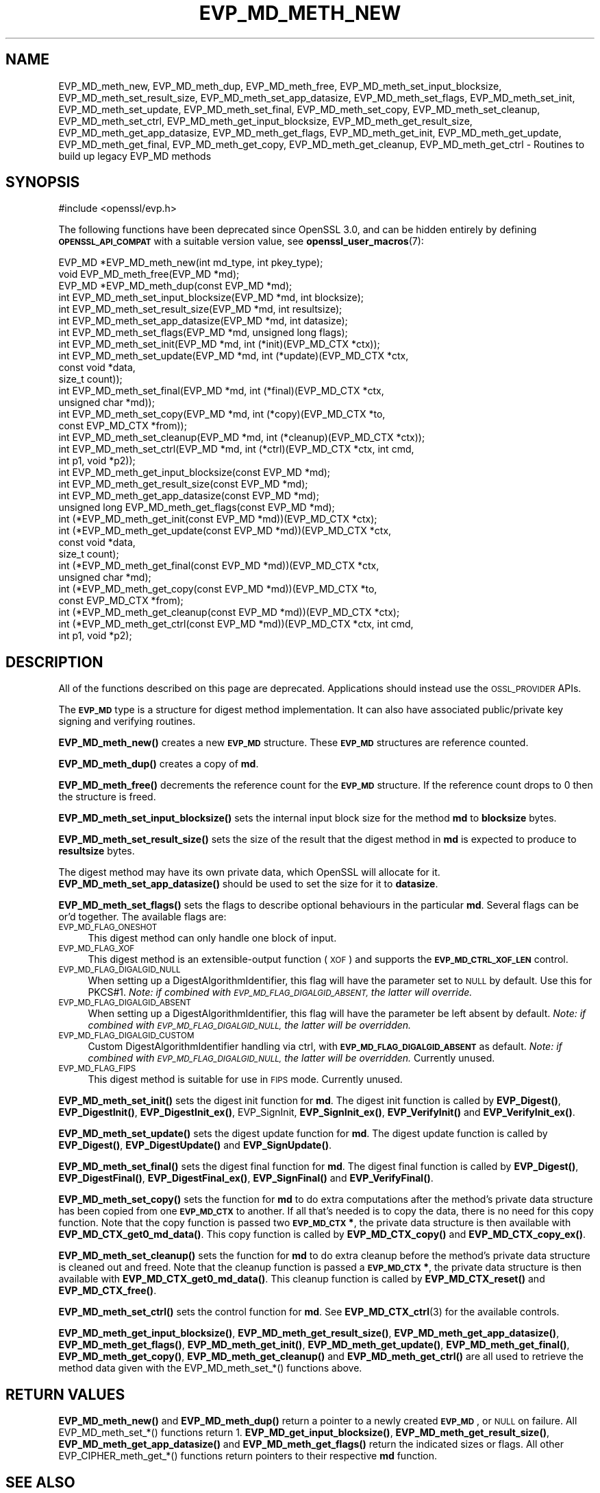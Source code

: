 .\" Automatically generated by Pod::Man 4.14 (Pod::Simple 3.42)
.\"
.\" Standard preamble:
.\" ========================================================================
.de Sp \" Vertical space (when we can't use .PP)
.if t .sp .5v
.if n .sp
..
.de Vb \" Begin verbatim text
.ft CW
.nf
.ne \\$1
..
.de Ve \" End verbatim text
.ft R
.fi
..
.\" Set up some character translations and predefined strings.  \*(-- will
.\" give an unbreakable dash, \*(PI will give pi, \*(L" will give a left
.\" double quote, and \*(R" will give a right double quote.  \*(C+ will
.\" give a nicer C++.  Capital omega is used to do unbreakable dashes and
.\" therefore won't be available.  \*(C` and \*(C' expand to `' in nroff,
.\" nothing in troff, for use with C<>.
.tr \(*W-
.ds C+ C\v'-.1v'\h'-1p'\s-2+\h'-1p'+\s0\v'.1v'\h'-1p'
.ie n \{\
.    ds -- \(*W-
.    ds PI pi
.    if (\n(.H=4u)&(1m=24u) .ds -- \(*W\h'-12u'\(*W\h'-12u'-\" diablo 10 pitch
.    if (\n(.H=4u)&(1m=20u) .ds -- \(*W\h'-12u'\(*W\h'-8u'-\"  diablo 12 pitch
.    ds L" ""
.    ds R" ""
.    ds C` ""
.    ds C' ""
'br\}
.el\{\
.    ds -- \|\(em\|
.    ds PI \(*p
.    ds L" ``
.    ds R" ''
.    ds C`
.    ds C'
'br\}
.\"
.\" Escape single quotes in literal strings from groff's Unicode transform.
.ie \n(.g .ds Aq \(aq
.el       .ds Aq '
.\"
.\" If the F register is >0, we'll generate index entries on stderr for
.\" titles (.TH), headers (.SH), subsections (.SS), items (.Ip), and index
.\" entries marked with X<> in POD.  Of course, you'll have to process the
.\" output yourself in some meaningful fashion.
.\"
.\" Avoid warning from groff about undefined register 'F'.
.de IX
..
.nr rF 0
.if \n(.g .if rF .nr rF 1
.if (\n(rF:(\n(.g==0)) \{\
.    if \nF \{\
.        de IX
.        tm Index:\\$1\t\\n%\t"\\$2"
..
.        if !\nF==2 \{\
.            nr % 0
.            nr F 2
.        \}
.    \}
.\}
.rr rF
.\"
.\" Accent mark definitions (@(#)ms.acc 1.5 88/02/08 SMI; from UCB 4.2).
.\" Fear.  Run.  Save yourself.  No user-serviceable parts.
.    \" fudge factors for nroff and troff
.if n \{\
.    ds #H 0
.    ds #V .8m
.    ds #F .3m
.    ds #[ \f1
.    ds #] \fP
.\}
.if t \{\
.    ds #H ((1u-(\\\\n(.fu%2u))*.13m)
.    ds #V .6m
.    ds #F 0
.    ds #[ \&
.    ds #] \&
.\}
.    \" simple accents for nroff and troff
.if n \{\
.    ds ' \&
.    ds ` \&
.    ds ^ \&
.    ds , \&
.    ds ~ ~
.    ds /
.\}
.if t \{\
.    ds ' \\k:\h'-(\\n(.wu*8/10-\*(#H)'\'\h"|\\n:u"
.    ds ` \\k:\h'-(\\n(.wu*8/10-\*(#H)'\`\h'|\\n:u'
.    ds ^ \\k:\h'-(\\n(.wu*10/11-\*(#H)'^\h'|\\n:u'
.    ds , \\k:\h'-(\\n(.wu*8/10)',\h'|\\n:u'
.    ds ~ \\k:\h'-(\\n(.wu-\*(#H-.1m)'~\h'|\\n:u'
.    ds / \\k:\h'-(\\n(.wu*8/10-\*(#H)'\z\(sl\h'|\\n:u'
.\}
.    \" troff and (daisy-wheel) nroff accents
.ds : \\k:\h'-(\\n(.wu*8/10-\*(#H+.1m+\*(#F)'\v'-\*(#V'\z.\h'.2m+\*(#F'.\h'|\\n:u'\v'\*(#V'
.ds 8 \h'\*(#H'\(*b\h'-\*(#H'
.ds o \\k:\h'-(\\n(.wu+\w'\(de'u-\*(#H)/2u'\v'-.3n'\*(#[\z\(de\v'.3n'\h'|\\n:u'\*(#]
.ds d- \h'\*(#H'\(pd\h'-\w'~'u'\v'-.25m'\f2\(hy\fP\v'.25m'\h'-\*(#H'
.ds D- D\\k:\h'-\w'D'u'\v'-.11m'\z\(hy\v'.11m'\h'|\\n:u'
.ds th \*(#[\v'.3m'\s+1I\s-1\v'-.3m'\h'-(\w'I'u*2/3)'\s-1o\s+1\*(#]
.ds Th \*(#[\s+2I\s-2\h'-\w'I'u*3/5'\v'-.3m'o\v'.3m'\*(#]
.ds ae a\h'-(\w'a'u*4/10)'e
.ds Ae A\h'-(\w'A'u*4/10)'E
.    \" corrections for vroff
.if v .ds ~ \\k:\h'-(\\n(.wu*9/10-\*(#H)'\s-2\u~\d\s+2\h'|\\n:u'
.if v .ds ^ \\k:\h'-(\\n(.wu*10/11-\*(#H)'\v'-.4m'^\v'.4m'\h'|\\n:u'
.    \" for low resolution devices (crt and lpr)
.if \n(.H>23 .if \n(.V>19 \
\{\
.    ds : e
.    ds 8 ss
.    ds o a
.    ds d- d\h'-1'\(ga
.    ds D- D\h'-1'\(hy
.    ds th \o'bp'
.    ds Th \o'LP'
.    ds ae ae
.    ds Ae AE
.\}
.rm #[ #] #H #V #F C
.\" ========================================================================
.\"
.IX Title "EVP_MD_METH_NEW 3ossl"
.TH EVP_MD_METH_NEW 3ossl "2024-04-09" "3.3.0" "OpenSSL"
.\" For nroff, turn off justification.  Always turn off hyphenation; it makes
.\" way too many mistakes in technical documents.
.if n .ad l
.nh
.SH "NAME"
EVP_MD_meth_new, EVP_MD_meth_dup, EVP_MD_meth_free,
EVP_MD_meth_set_input_blocksize,
EVP_MD_meth_set_result_size, EVP_MD_meth_set_app_datasize,
EVP_MD_meth_set_flags, EVP_MD_meth_set_init, EVP_MD_meth_set_update,
EVP_MD_meth_set_final, EVP_MD_meth_set_copy, EVP_MD_meth_set_cleanup,
EVP_MD_meth_set_ctrl, EVP_MD_meth_get_input_blocksize,
EVP_MD_meth_get_result_size, EVP_MD_meth_get_app_datasize,
EVP_MD_meth_get_flags, EVP_MD_meth_get_init, EVP_MD_meth_get_update,
EVP_MD_meth_get_final, EVP_MD_meth_get_copy, EVP_MD_meth_get_cleanup,
EVP_MD_meth_get_ctrl
\&\- Routines to build up legacy EVP_MD methods
.SH "SYNOPSIS"
.IX Header "SYNOPSIS"
.Vb 1
\& #include <openssl/evp.h>
.Ve
.PP
The following functions have been deprecated since OpenSSL 3.0, and can be
hidden entirely by defining \fB\s-1OPENSSL_API_COMPAT\s0\fR with a suitable version value,
see \fBopenssl_user_macros\fR\|(7):
.PP
.Vb 3
\& EVP_MD *EVP_MD_meth_new(int md_type, int pkey_type);
\& void EVP_MD_meth_free(EVP_MD *md);
\& EVP_MD *EVP_MD_meth_dup(const EVP_MD *md);
\&
\& int EVP_MD_meth_set_input_blocksize(EVP_MD *md, int blocksize);
\& int EVP_MD_meth_set_result_size(EVP_MD *md, int resultsize);
\& int EVP_MD_meth_set_app_datasize(EVP_MD *md, int datasize);
\& int EVP_MD_meth_set_flags(EVP_MD *md, unsigned long flags);
\& int EVP_MD_meth_set_init(EVP_MD *md, int (*init)(EVP_MD_CTX *ctx));
\& int EVP_MD_meth_set_update(EVP_MD *md, int (*update)(EVP_MD_CTX *ctx,
\&                                                      const void *data,
\&                                                      size_t count));
\& int EVP_MD_meth_set_final(EVP_MD *md, int (*final)(EVP_MD_CTX *ctx,
\&                                                    unsigned char *md));
\& int EVP_MD_meth_set_copy(EVP_MD *md, int (*copy)(EVP_MD_CTX *to,
\&                                                  const EVP_MD_CTX *from));
\& int EVP_MD_meth_set_cleanup(EVP_MD *md, int (*cleanup)(EVP_MD_CTX *ctx));
\& int EVP_MD_meth_set_ctrl(EVP_MD *md, int (*ctrl)(EVP_MD_CTX *ctx, int cmd,
\&                                                  int p1, void *p2));
\&
\& int EVP_MD_meth_get_input_blocksize(const EVP_MD *md);
\& int EVP_MD_meth_get_result_size(const EVP_MD *md);
\& int EVP_MD_meth_get_app_datasize(const EVP_MD *md);
\& unsigned long EVP_MD_meth_get_flags(const EVP_MD *md);
\& int (*EVP_MD_meth_get_init(const EVP_MD *md))(EVP_MD_CTX *ctx);
\& int (*EVP_MD_meth_get_update(const EVP_MD *md))(EVP_MD_CTX *ctx,
\&                                                 const void *data,
\&                                                 size_t count);
\& int (*EVP_MD_meth_get_final(const EVP_MD *md))(EVP_MD_CTX *ctx,
\&                                                unsigned char *md);
\& int (*EVP_MD_meth_get_copy(const EVP_MD *md))(EVP_MD_CTX *to,
\&                                               const EVP_MD_CTX *from);
\& int (*EVP_MD_meth_get_cleanup(const EVP_MD *md))(EVP_MD_CTX *ctx);
\& int (*EVP_MD_meth_get_ctrl(const EVP_MD *md))(EVP_MD_CTX *ctx, int cmd,
\&                                               int p1, void *p2);
.Ve
.SH "DESCRIPTION"
.IX Header "DESCRIPTION"
All of the functions described on this page are deprecated.
Applications should instead use the \s-1OSSL_PROVIDER\s0 APIs.
.PP
The \fB\s-1EVP_MD\s0\fR type is a structure for digest method implementation.
It can also have associated public/private key signing and verifying
routines.
.PP
\&\fBEVP_MD_meth_new()\fR creates a new \fB\s-1EVP_MD\s0\fR structure.
These \fB\s-1EVP_MD\s0\fR structures are reference counted.
.PP
\&\fBEVP_MD_meth_dup()\fR creates a copy of \fBmd\fR.
.PP
\&\fBEVP_MD_meth_free()\fR decrements the reference count for the \fB\s-1EVP_MD\s0\fR structure.
If the reference count drops to 0 then the structure is freed.
.PP
\&\fBEVP_MD_meth_set_input_blocksize()\fR sets the internal input block size
for the method \fBmd\fR to \fBblocksize\fR bytes.
.PP
\&\fBEVP_MD_meth_set_result_size()\fR sets the size of the result that the
digest method in \fBmd\fR is expected to produce to \fBresultsize\fR bytes.
.PP
The digest method may have its own private data, which OpenSSL will
allocate for it.  \fBEVP_MD_meth_set_app_datasize()\fR should be used to
set the size for it to \fBdatasize\fR.
.PP
\&\fBEVP_MD_meth_set_flags()\fR sets the flags to describe optional
behaviours in the particular \fBmd\fR.  Several flags can be or'd
together.  The available flags are:
.IP "\s-1EVP_MD_FLAG_ONESHOT\s0" 4
.IX Item "EVP_MD_FLAG_ONESHOT"
This digest method can only handle one block of input.
.IP "\s-1EVP_MD_FLAG_XOF\s0" 4
.IX Item "EVP_MD_FLAG_XOF"
This digest method is an extensible-output function (\s-1XOF\s0) and supports
the \fB\s-1EVP_MD_CTRL_XOF_LEN\s0\fR control.
.IP "\s-1EVP_MD_FLAG_DIGALGID_NULL\s0" 4
.IX Item "EVP_MD_FLAG_DIGALGID_NULL"
When setting up a DigestAlgorithmIdentifier, this flag will have the
parameter set to \s-1NULL\s0 by default.  Use this for PKCS#1.  \fINote: if
combined with \s-1EVP_MD_FLAG_DIGALGID_ABSENT,\s0 the latter will override.\fR
.IP "\s-1EVP_MD_FLAG_DIGALGID_ABSENT\s0" 4
.IX Item "EVP_MD_FLAG_DIGALGID_ABSENT"
When setting up a DigestAlgorithmIdentifier, this flag will have the
parameter be left absent by default.  \fINote: if combined with
\&\s-1EVP_MD_FLAG_DIGALGID_NULL,\s0 the latter will be overridden.\fR
.IP "\s-1EVP_MD_FLAG_DIGALGID_CUSTOM\s0" 4
.IX Item "EVP_MD_FLAG_DIGALGID_CUSTOM"
Custom DigestAlgorithmIdentifier handling via ctrl, with
\&\fB\s-1EVP_MD_FLAG_DIGALGID_ABSENT\s0\fR as default.  \fINote: if combined with
\&\s-1EVP_MD_FLAG_DIGALGID_NULL,\s0 the latter will be overridden.\fR
Currently unused.
.IP "\s-1EVP_MD_FLAG_FIPS\s0" 4
.IX Item "EVP_MD_FLAG_FIPS"
This digest method is suitable for use in \s-1FIPS\s0 mode.
Currently unused.
.PP
\&\fBEVP_MD_meth_set_init()\fR sets the digest init function for \fBmd\fR.
The digest init function is called by \fBEVP_Digest()\fR, \fBEVP_DigestInit()\fR,
\&\fBEVP_DigestInit_ex()\fR, EVP_SignInit, \fBEVP_SignInit_ex()\fR, \fBEVP_VerifyInit()\fR
and \fBEVP_VerifyInit_ex()\fR.
.PP
\&\fBEVP_MD_meth_set_update()\fR sets the digest update function for \fBmd\fR.
The digest update function is called by \fBEVP_Digest()\fR, \fBEVP_DigestUpdate()\fR and
\&\fBEVP_SignUpdate()\fR.
.PP
\&\fBEVP_MD_meth_set_final()\fR sets the digest final function for \fBmd\fR.
The digest final function is called by \fBEVP_Digest()\fR, \fBEVP_DigestFinal()\fR,
\&\fBEVP_DigestFinal_ex()\fR, \fBEVP_SignFinal()\fR and \fBEVP_VerifyFinal()\fR.
.PP
\&\fBEVP_MD_meth_set_copy()\fR sets the function for \fBmd\fR to do extra
computations after the method's private data structure has been copied
from one \fB\s-1EVP_MD_CTX\s0\fR to another.  If all that's needed is to copy
the data, there is no need for this copy function.
Note that the copy function is passed two \fB\s-1EVP_MD_CTX\s0 *\fR, the private
data structure is then available with \fBEVP_MD_CTX_get0_md_data()\fR.
This copy function is called by \fBEVP_MD_CTX_copy()\fR and
\&\fBEVP_MD_CTX_copy_ex()\fR.
.PP
\&\fBEVP_MD_meth_set_cleanup()\fR sets the function for \fBmd\fR to do extra
cleanup before the method's private data structure is cleaned out and
freed.
Note that the cleanup function is passed a \fB\s-1EVP_MD_CTX\s0 *\fR, the
private data structure is then available with \fBEVP_MD_CTX_get0_md_data()\fR.
This cleanup function is called by \fBEVP_MD_CTX_reset()\fR and
\&\fBEVP_MD_CTX_free()\fR.
.PP
\&\fBEVP_MD_meth_set_ctrl()\fR sets the control function for \fBmd\fR.
See \fBEVP_MD_CTX_ctrl\fR\|(3) for the available controls.
.PP
\&\fBEVP_MD_meth_get_input_blocksize()\fR, \fBEVP_MD_meth_get_result_size()\fR,
\&\fBEVP_MD_meth_get_app_datasize()\fR, \fBEVP_MD_meth_get_flags()\fR,
\&\fBEVP_MD_meth_get_init()\fR, \fBEVP_MD_meth_get_update()\fR,
\&\fBEVP_MD_meth_get_final()\fR, \fBEVP_MD_meth_get_copy()\fR,
\&\fBEVP_MD_meth_get_cleanup()\fR and \fBEVP_MD_meth_get_ctrl()\fR are all used
to retrieve the method data given with the EVP_MD_meth_set_*()
functions above.
.SH "RETURN VALUES"
.IX Header "RETURN VALUES"
\&\fBEVP_MD_meth_new()\fR and \fBEVP_MD_meth_dup()\fR return a pointer to a newly
created \fB\s-1EVP_MD\s0\fR, or \s-1NULL\s0 on failure.
All EVP_MD_meth_set_*() functions return 1.
\&\fBEVP_MD_get_input_blocksize()\fR, \fBEVP_MD_meth_get_result_size()\fR,
\&\fBEVP_MD_meth_get_app_datasize()\fR and \fBEVP_MD_meth_get_flags()\fR return the
indicated sizes or flags.
All other EVP_CIPHER_meth_get_*() functions return pointers to their
respective \fBmd\fR function.
.SH "SEE ALSO"
.IX Header "SEE ALSO"
\&\fBEVP_DigestInit\fR\|(3), \fBEVP_SignInit\fR\|(3), \fBEVP_VerifyInit\fR\|(3)
.SH "HISTORY"
.IX Header "HISTORY"
All of these functions were deprecated in OpenSSL 3.0.
.PP
The \fB\s-1EVP_MD\s0\fR structure was openly available in OpenSSL before version
1.1.
The functions described here were added in OpenSSL 1.1.
The \fB\s-1EVP_MD\s0\fR structure created with these functions became reference
counted in OpenSSL 3.0.
.SH "COPYRIGHT"
.IX Header "COPYRIGHT"
Copyright 2015\-2021 The OpenSSL Project Authors. All Rights Reserved.
.PP
Licensed under the Apache License 2.0 (the \*(L"License\*(R").  You may not use
this file except in compliance with the License.  You can obtain a copy
in the file \s-1LICENSE\s0 in the source distribution or at
<https://www.openssl.org/source/license.html>.
